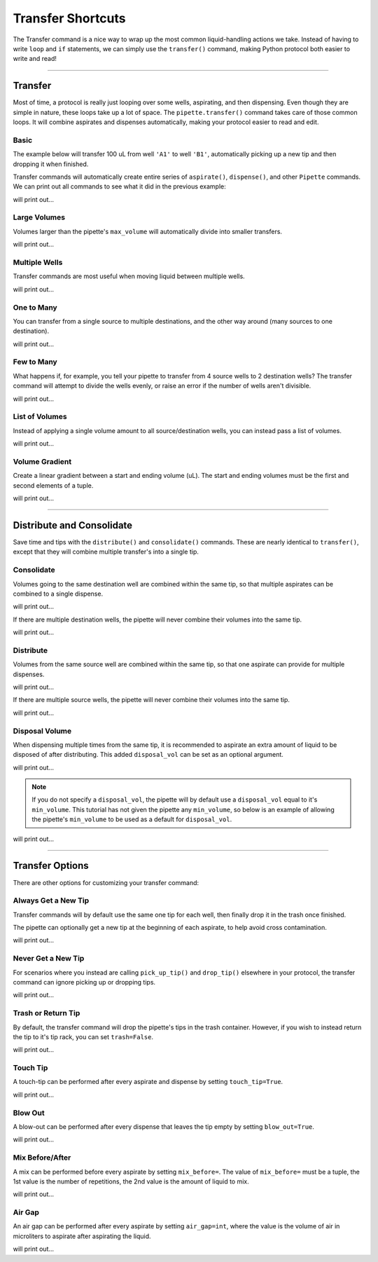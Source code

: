 .. _transfer:

.. testsetup:: *

    from opentrons import robot, containers, instruments

    robot.reset()
    robot.clear_commands()

    plate = containers.load('96-flat', 'B1')

    tiprack = containers.load('tiprack-200ul', 'A1')
    trash = containers.load('point', 'D2')

    pipette = instruments.Pipette(
        axis='b',
        max_volume=200,
        tip_racks=[tiprack],
        trash_container=trash)

#######################
Transfer Shortcuts
#######################

The Transfer command is a nice way to wrap up the most common liquid-handling actions we take. Instead of having to write ``loop`` and ``if`` statements, we can simply use the ``transfer()`` command, making Python protocol both easier to write and read!

**********************

Transfer
========

Most of time, a protocol is really just looping over some wells, aspirating, and then dispensing. Even though they are simple in nature, these loops take up a lot of space. The ``pipette.transfer()`` command takes care of those common loops. It will combine aspirates and dispenses automatically, making your protocol easier to read and edit.

Basic
-----

The example below will transfer 100 uL from well ``'A1'`` to well ``'B1'``, automatically picking up a new tip and then dropping it when finished.

.. testcode:: transfer

    pipette.transfer(100, plate.wells('A1'), plate.wells('B1'))

Transfer commands will automatically create entire series of ``aspirate()``, ``dispense()``, and other ``Pipette`` commands. We can print out all commands to see what it did in the previous example:

.. testcode:: transfer

    for c in robot.commands():
        print(c)

will print out...

.. testoutput:: transfer
    :options: -ELLIPSIS, +NORMALIZE_WHITESPACE

    Transferring 100 from <Well A1> to <Well B1>
    Picking up tip <Well A1>
    Aspirating 100.0 uL from <Well A1> at 1 speed
    Dispensing 100.0 uL into <Well B1>
    Dropping tip <Well A1>

Large Volumes
-------------

Volumes larger than the pipette's ``max_volume`` will automatically divide into smaller transfers.

.. testcode:: transfer_1

    pipette.transfer(700, plate.wells('A2'), plate.wells('B2'))

    for c in robot.commands():
        print(c)

will print out...

.. testoutput:: transfer_1
    :options: -ELLIPSIS, +NORMALIZE_WHITESPACE

    Transferring 700 from <Well A2> to <Well B2>
    Picking up tip <Well A1>
    Aspirating 200.0 uL from <Well A2> at 1 speed
    Dispensing 200.0 uL into <Well B2>
    Aspirating 200.0 uL from <Well A2> at 1 speed
    Dispensing 200.0 uL into <Well B2>
    Aspirating 150.0 uL from <Well A2> at 1 speed
    Dispensing 150.0 uL into <Well B2>
    Aspirating 150.0 uL from <Well A2> at 1 speed
    Dispensing 150.0 uL into <Well B2>
    Dropping tip <Well A1>

Multiple Wells
--------------

Transfer commands are most useful when moving liquid between multiple wells.

.. testcode:: transfer_2

    pipette.transfer(100, plate.cols('A'), plate.cols('B'))

    for c in robot.commands():
        print(c)

will print out...

.. testoutput:: transfer_2
    :options: -ELLIPSIS, +NORMALIZE_WHITESPACE

    Transferring 100 from <WellSeries: <Well A1><Well A2><Well A3><Well A4><Well A5><Well A6><Well A7><Well A8><Well A9><Well A10><Well A11><Well A12>> to <WellSeries: <Well B1><Well B2><Well B3><Well B4><Well B5><Well B6><Well B7><Well B8><Well B9><Well B10><Well B11><Well B12>>
    Picking up tip <Well A1>
    Aspirating 100.0 uL from <Well A1> at 1 speed
    Dispensing 100.0 uL into <Well B1>
    Aspirating 100.0 uL from <Well A2> at 1 speed
    Dispensing 100.0 uL into <Well B2>
    Aspirating 100.0 uL from <Well A3> at 1 speed
    Dispensing 100.0 uL into <Well B3>
    Aspirating 100.0 uL from <Well A4> at 1 speed
    Dispensing 100.0 uL into <Well B4>
    Aspirating 100.0 uL from <Well A5> at 1 speed
    Dispensing 100.0 uL into <Well B5>
    Aspirating 100.0 uL from <Well A6> at 1 speed
    Dispensing 100.0 uL into <Well B6>
    Aspirating 100.0 uL from <Well A7> at 1 speed
    Dispensing 100.0 uL into <Well B7>
    Aspirating 100.0 uL from <Well A8> at 1 speed
    Dispensing 100.0 uL into <Well B8>
    Aspirating 100.0 uL from <Well A9> at 1 speed
    Dispensing 100.0 uL into <Well B9>
    Aspirating 100.0 uL from <Well A10> at 1 speed
    Dispensing 100.0 uL into <Well B10>
    Aspirating 100.0 uL from <Well A11> at 1 speed
    Dispensing 100.0 uL into <Well B11>
    Aspirating 100.0 uL from <Well A12> at 1 speed
    Dispensing 100.0 uL into <Well B12>
    Dropping tip <Well A1>

One to Many
-------------

You can transfer from a single source to multiple destinations, and the other way around (many sources to one destination).

.. testcode:: transfer_3

    pipette.transfer(100, plate.wells('A1'), plate.rows('2'))

    for c in robot.commands():
        print(c)

will print out...

.. testoutput:: transfer_3
    :options: -ELLIPSIS, +NORMALIZE_WHITESPACE

    Transferring 100 from <Well A1> to <WellSeries: <Well A2><Well B2><Well C2><Well D2><Well E2><Well F2><Well G2><Well H2>>
    Picking up tip <Well A1>
    Aspirating 100.0 uL from <Well A1> at 1 speed
    Dispensing 100.0 uL into <Well A2>
    Aspirating 100.0 uL from <Well A1> at 1 speed
    Dispensing 100.0 uL into <Well B2>
    Aspirating 100.0 uL from <Well A1> at 1 speed
    Dispensing 100.0 uL into <Well C2>
    Aspirating 100.0 uL from <Well A1> at 1 speed
    Dispensing 100.0 uL into <Well D2>
    Aspirating 100.0 uL from <Well A1> at 1 speed
    Dispensing 100.0 uL into <Well E2>
    Aspirating 100.0 uL from <Well A1> at 1 speed
    Dispensing 100.0 uL into <Well F2>
    Aspirating 100.0 uL from <Well A1> at 1 speed
    Dispensing 100.0 uL into <Well G2>
    Aspirating 100.0 uL from <Well A1> at 1 speed
    Dispensing 100.0 uL into <Well H2>
    Dropping tip <Well A1>

Few to Many
-------------

What happens if, for example, you tell your pipette to transfer from 4 source wells to 2 destination wells? The transfer command will attempt to divide the wells evenly, or raise an error if the number of wells aren't divisible.

.. testcode:: transfer_4

    pipette.transfer(
        100,
        plate.wells('A1', 'A2', 'A3', 'A4'),
        plate.wells('B1', 'B2'))

    for c in robot.commands():
        print(c)

will print out...

.. testoutput:: transfer_4
    :options: -ELLIPSIS, +NORMALIZE_WHITESPACE

    Transferring 100 from <WellSeries: <Well A1><Well A2><Well A3><Well A4>> to <WellSeries: <Well B1><Well B2>>
    Picking up tip <Well A1>
    Aspirating 100.0 uL from <Well A1> at 1 speed
    Dispensing 100.0 uL into <Well B1>
    Aspirating 100.0 uL from <Well A2> at 1 speed
    Dispensing 100.0 uL into <Well B1>
    Aspirating 100.0 uL from <Well A3> at 1 speed
    Dispensing 100.0 uL into <Well B2>
    Aspirating 100.0 uL from <Well A4> at 1 speed
    Dispensing 100.0 uL into <Well B2>
    Dropping tip <Well A1>

List of Volumes
---------------

Instead of applying a single volume amount to all source/destination wells, you can instead pass a list of volumes.

.. testcode:: transfer_5

    pipette.transfer(
        [20, 40, 60],
        plate.wells('A1'),
        plate.wells('B1', 'B2', 'B3'))

    for c in robot.commands():
        print(c)

will print out...

.. testoutput:: transfer_5
    :options: -ELLIPSIS, +NORMALIZE_WHITESPACE

    Transferring [20, 40, 60] from <Well A1> to <WellSeries: <Well B1><Well B2><Well B3>>
    Picking up tip <Well A1>
    Aspirating 20.0 uL from <Well A1> at 1 speed
    Dispensing 20.0 uL into <Well B1>
    Aspirating 40.0 uL from <Well A1> at 1 speed
    Dispensing 40.0 uL into <Well B2>
    Aspirating 60.0 uL from <Well A1> at 1 speed
    Dispensing 60.0 uL into <Well B3>
    Dropping tip <Well A1>

Volume Gradient
---------------

Create a linear gradient between a start and ending volume (uL). The start and ending volumes must be the first and second elements of a tuple.

.. testcode:: transfer_6

    pipette.transfer(
        (100, 30),
        plate.wells('A1'),
        plate.rows('2'))

    for c in robot.commands():
        print(c)

will print out...

.. testoutput:: transfer_6
    :options: -ELLIPSIS, +NORMALIZE_WHITESPACE

    Transferring (100, 30) from <Well A1> to <WellSeries: <Well A2><Well B2><Well C2><Well D2><Well E2><Well F2><Well G2><Well H2>>
    Picking up tip <Well A1>
    Aspirating 100.0 uL from <Well A1> at 1 speed
    Dispensing 100.0 uL into <Well A2>
    Aspirating 90.0 uL from <Well A1> at 1 speed
    Dispensing 90.0 uL into <Well B2>
    Aspirating 80.0 uL from <Well A1> at 1 speed
    Dispensing 80.0 uL into <Well C2>
    Aspirating 70.0 uL from <Well A1> at 1 speed
    Dispensing 70.0 uL into <Well D2>
    Aspirating 60.0 uL from <Well A1> at 1 speed
    Dispensing 60.0 uL into <Well E2>
    Aspirating 50.0 uL from <Well A1> at 1 speed
    Dispensing 50.0 uL into <Well F2>
    Aspirating 40.0 uL from <Well A1> at 1 speed
    Dispensing 40.0 uL into <Well G2>
    Aspirating 30.0 uL from <Well A1> at 1 speed
    Dispensing 30.0 uL into <Well H2>
    Dropping tip <Well A1>

**********************

Distribute and Consolidate
==========================

Save time and tips with the ``distribute()`` and ``consolidate()`` commands. These are nearly identical to ``transfer()``, except that they will combine multiple transfer's into a single tip.

Consolidate
-----------

Volumes going to the same destination well are combined within the same tip, so that multiple aspirates can be combined to a single dispense.

.. testcode:: distributeconsolidate_1

    pipette.consolidate(30, plate.rows('2'), plate.wells('A1'))

    for c in robot.commands():
        print(c)

will print out...

.. testoutput:: distributeconsolidate_1
    :options: -ELLIPSIS, +NORMALIZE_WHITESPACE

    Consolidating 30 from <WellSeries: <Well A2><Well B2><Well C2><Well D2><Well E2><Well F2><Well G2><Well H2>> to <Well A1>
    Transferring 30 from <WellSeries: <Well A2><Well B2><Well C2><Well D2><Well E2><Well F2><Well G2><Well H2>> to <Well A1>
    Picking up tip <Well A1>
    Aspirating 30.0 uL from <Well A2> at 1 speed
    Aspirating 30.0 uL from <Well B2> at 1 speed
    Aspirating 30.0 uL from <Well C2> at 1 speed
    Aspirating 30.0 uL from <Well D2> at 1 speed
    Aspirating 30.0 uL from <Well E2> at 1 speed
    Aspirating 30.0 uL from <Well F2> at 1 speed
    Dispensing 180.0 uL into <Well A1>
    Aspirating 30.0 uL from <Well G2> at 1 speed
    Aspirating 30.0 uL from <Well H2> at 1 speed
    Dispensing 60.0 uL into <Well A1>
    Dropping tip <Well A1>

If there are multiple destination wells, the pipette will never combine their volumes into the same tip.

.. testcode:: distributeconsolidate_2

    pipette.consolidate(30, plate.rows('2'), plate.wells('A1', 'A2'))

    for c in robot.commands():
        print(c)

will print out...

.. testoutput:: distributeconsolidate_2
    :options: -ELLIPSIS, +NORMALIZE_WHITESPACE

    Consolidating 30 from <WellSeries: <Well A2><Well B2><Well C2><Well D2><Well E2><Well F2><Well G2><Well H2>> to <WellSeries: <Well A1><Well A2>>
    Transferring 30 from <WellSeries: <Well A2><Well B2><Well C2><Well D2><Well E2><Well F2><Well G2><Well H2>> to <WellSeries: <Well A1><Well A2>>
    Picking up tip <Well A1>
    Aspirating 30.0 uL from <Well A2> at 1 speed
    Aspirating 30.0 uL from <Well B2> at 1 speed
    Aspirating 30.0 uL from <Well C2> at 1 speed
    Aspirating 30.0 uL from <Well D2> at 1 speed
    Dispensing 120.0 uL into <Well A1>
    Aspirating 30.0 uL from <Well E2> at 1 speed
    Aspirating 30.0 uL from <Well F2> at 1 speed
    Aspirating 30.0 uL from <Well G2> at 1 speed
    Aspirating 30.0 uL from <Well H2> at 1 speed
    Dispensing 120.0 uL into <Well A2>
    Dropping tip <Well A1>

Distribute
-----------

Volumes from the same source well are combined within the same tip, so that one aspirate can provide for multiple dispenses.

.. testcode:: distributeconsolidate_3

    pipette.distribute(55, plate.wells('A1'), plate.rows('2'))

    for c in robot.commands():
        print(c)

will print out...

.. testoutput:: distributeconsolidate_3
    :options: -ELLIPSIS, +NORMALIZE_WHITESPACE

    Distributing 55 from <Well A1> to <WellSeries: <Well A2><Well B2><Well C2><Well D2><Well E2><Well F2><Well G2><Well H2>>
    Transferring 55 from <Well A1> to <WellSeries: <Well A2><Well B2><Well C2><Well D2><Well E2><Well F2><Well G2><Well H2>>
    Picking up tip <Well A1>
    Aspirating 165.0 uL from <Well A1> at 1 speed
    Dispensing 55.0 uL into <Well A2>
    Dispensing 55.0 uL into <Well B2>
    Dispensing 55.0 uL into <Well C2>
    Aspirating 165.0 uL from <Well A1> at 1 speed
    Dispensing 55.0 uL into <Well D2>
    Dispensing 55.0 uL into <Well E2>
    Dispensing 55.0 uL into <Well F2>
    Aspirating 110.0 uL from <Well A1> at 1 speed
    Dispensing 55.0 uL into <Well G2>
    Dispensing 55.0 uL into <Well H2>
    Dropping tip <Well A1>


If there are multiple source wells, the pipette will never combine their volumes into the same tip.

.. testcode:: distributeconsolidate_4

    pipette.distribute(30, plate.wells('A1', 'A2'), plate.rows('2'))

    for c in robot.commands():
        print(c)

will print out...

.. testoutput:: distributeconsolidate_4
    :options: -ELLIPSIS, +NORMALIZE_WHITESPACE

    Distributing 30 from <WellSeries: <Well A1><Well A2>> to <WellSeries: <Well A2><Well B2><Well C2><Well D2><Well E2><Well F2><Well G2><Well H2>>
    Transferring 30 from <WellSeries: <Well A1><Well A2>> to <WellSeries: <Well A2><Well B2><Well C2><Well D2><Well E2><Well F2><Well G2><Well H2>>
    Picking up tip <Well A1>
    Aspirating 120.0 uL from <Well A1> at 1 speed
    Dispensing 30.0 uL into <Well A2>
    Dispensing 30.0 uL into <Well B2>
    Dispensing 30.0 uL into <Well C2>
    Dispensing 30.0 uL into <Well D2>
    Aspirating 120.0 uL from <Well A2> at 1 speed
    Dispensing 30.0 uL into <Well E2>
    Dispensing 30.0 uL into <Well F2>
    Dispensing 30.0 uL into <Well G2>
    Dispensing 30.0 uL into <Well H2>
    Dropping tip <Well A1>

Disposal Volume
---------------

When dispensing multiple times from the same tip, it is recommended to aspirate an extra amount of liquid to be disposed of after distributing. This added ``disposal_vol`` can be set as an optional argument.

.. testcode:: distributeconsolidate_5

    pipette.distribute(
        30,
        plate.wells('A1', 'A2'),
        plate.rows('2'),
        disposal_vol=10)   # include extra liquid to make dispenses more accurate

    for c in robot.commands():
        print(c)

will print out...

.. testoutput:: distributeconsolidate_5
    :options: -ELLIPSIS, +NORMALIZE_WHITESPACE

    Distributing 30 from <WellSeries: <Well A1><Well A2>> to <WellSeries: <Well A2><Well B2><Well C2><Well D2><Well E2><Well F2><Well G2><Well H2>>
    Transferring 30 from <WellSeries: <Well A1><Well A2>> to <WellSeries: <Well A2><Well B2><Well C2><Well D2><Well E2><Well F2><Well G2><Well H2>>
    Picking up tip <Well A1>
    Aspirating 130.0 uL from <Well A1> at 1 speed
    Dispensing 30.0 uL into <Well A2>
    Dispensing 30.0 uL into <Well B2>
    Dispensing 30.0 uL into <Well C2>
    Dispensing 30.0 uL into <Well D2>
    Blowing out at <Well A1>
    Aspirating 130.0 uL from <Well A2> at 1 speed
    Dispensing 30.0 uL into <Well E2>
    Dispensing 30.0 uL into <Well F2>
    Dispensing 30.0 uL into <Well G2>
    Dispensing 30.0 uL into <Well H2>
    Blowing out at <Well A1>
    Dropping tip <Well A1>

.. note::

    If you do not specify a ``disposal_vol``, the pipette will by default use a ``disposal_vol`` equal to it's ``min_volume``. This tutorial has not given the pipette any ``min_volume``, so below is an example of allowing the pipette's ``min_volume`` to be used as a default for ``disposal_vol``.

.. testcode:: distributeconsolidate_6

    pipette.min_volume = 20  # `min_volume` is used as default to `disposal_vol`

    pipette.distribute(
        30,
        plate.wells('A1', 'A2'),
        plate.rows('2'))

    for c in robot.commands():
        print(c)

will print out...

.. testoutput:: distributeconsolidate_6
    :options: -ELLIPSIS, +NORMALIZE_WHITESPACE

    Distributing 30 from <WellSeries: <Well A1><Well A2>> to <WellSeries: <Well A2><Well B2><Well C2><Well D2><Well E2><Well F2><Well G2><Well H2>>
    Transferring 30 from <WellSeries: <Well A1><Well A2>> to <WellSeries: <Well A2><Well B2><Well C2><Well D2><Well E2><Well F2><Well G2><Well H2>>
    Picking up tip <Well A1>
    Aspirating 140.0 uL from <Well A1> at 1 speed
    Dispensing 30.0 uL into <Well A2>
    Dispensing 30.0 uL into <Well B2>
    Dispensing 30.0 uL into <Well C2>
    Dispensing 30.0 uL into <Well D2>
    Blowing out at <Well A1>
    Aspirating 140.0 uL from <Well A2> at 1 speed
    Dispensing 30.0 uL into <Well E2>
    Dispensing 30.0 uL into <Well F2>
    Dispensing 30.0 uL into <Well G2>
    Dispensing 30.0 uL into <Well H2>
    Blowing out at <Well A1>
    Dropping tip <Well A1>

**********************

Transfer Options
================

There are other options for customizing your transfer command:

Always Get a New Tip
------------------------

Transfer commands will by default use the same one tip for each well, then finally drop it in the trash once finished.

The pipette can optionally get a new tip at the beginning of each aspirate, to help avoid cross contamination.

.. testcode:: options_1

    pipette.transfer(
        100,
        plate.wells('A1', 'A2', 'A3'),
        plate.wells('B1', 'B2', 'B3'),
        new_tip='always')    # always pick up a new tip

    for c in robot.commands():
        print(c)

will print out...

.. testoutput:: options_1
    :options: -ELLIPSIS, +NORMALIZE_WHITESPACE

    Transferring 100 from <WellSeries: <Well A1><Well A2><Well A3>> to <WellSeries: <Well B1><Well B2><Well B3>>
    Picking up tip <Well A1>
    Aspirating 100.0 uL from <Well A1> at 1 speed
    Dispensing 100.0 uL into <Well B1>
    Dropping tip <Well A1>
    Picking up tip <Well B1>
    Aspirating 100.0 uL from <Well A2> at 1 speed
    Dispensing 100.0 uL into <Well B2>
    Dropping tip <Well A1>
    Picking up tip <Well C1>
    Aspirating 100.0 uL from <Well A3> at 1 speed
    Dispensing 100.0 uL into <Well B3>
    Dropping tip <Well A1>

Never Get a New Tip
------------------------

For scenarios where you instead are calling ``pick_up_tip()`` and ``drop_tip()`` elsewhere in your protocol, the transfer command can ignore picking up or dropping tips.

.. testcode:: options_2

    pipette.transfer(
        100,
        plate.wells('A1', 'A2', 'A3'),
        plate.wells('B1', 'B2', 'B3'),
        new_tip='never')    # never pick up or drop a tip

    for c in robot.commands():
        print(c)

will print out...

.. testoutput:: options_2
    :options: -ELLIPSIS, +NORMALIZE_WHITESPACE

    Transferring 100 from <WellSeries: <Well A1><Well A2><Well A3>> to <WellSeries: <Well B1><Well B2><Well B3>>
    Aspirating 100.0 uL from <Well A1> at 1 speed
    Dispensing 100.0 uL into <Well B1>
    Aspirating 100.0 uL from <Well A2> at 1 speed
    Dispensing 100.0 uL into <Well B2>
    Aspirating 100.0 uL from <Well A3> at 1 speed
    Dispensing 100.0 uL into <Well B3>

Trash or Return Tip
------------------------

By default, the transfer command will drop the pipette's tips in the trash container. However, if you wish to instead return the tip to it's tip rack, you can set ``trash=False``.

.. testcode:: options_3

    pipette.transfer(
        100,
        plate.wells('A1'),
        plate.wells('B1'),
        trash=False)       # do not trash tip

    for c in robot.commands():
        print(c)

will print out...

.. testoutput:: options_3
    :options: -ELLIPSIS, +NORMALIZE_WHITESPACE

    Transferring 100 from <Well A1> to <Well B1>
    Picking up tip <Well A1>
    Aspirating 100.0 uL from <Well A1> at 1 speed
    Dispensing 100.0 uL into <Well B1>
    Returning tip
    Dropping tip <Well A1>

Touch Tip
---------

A touch-tip can be performed after every aspirate and dispense by setting ``touch_tip=True``.

.. testcode:: options_4

    pipette.transfer(
        100,
        plate.wells('A1'),
        plate.wells('A2'),
        touch_tip=True)     # touch tip to each well's edge

    for c in robot.commands():
        print(c)

will print out...

.. testoutput:: options_4
    :options: -ELLIPSIS, +NORMALIZE_WHITESPACE

    Transferring 100 from <Well A1> to <Well A2>
    Picking up tip <Well A1>
    Aspirating 100.0 uL from <Well A1> at 1 speed
    Touching tip
    Dispensing 100.0 uL into <Well A2>
    Touching tip
    Dropping tip <Well A1>

Blow Out
--------

A blow-out can be performed after every dispense that leaves the tip empty by setting ``blow_out=True``.

.. testcode:: options_5

    pipette.transfer(
        100,
        plate.wells('A1'),
        plate.wells('A2'),
        blow_out=True)      # blow out droplets when tip is empty

    for c in robot.commands():
        print(c)

will print out...

.. testoutput:: options_5
    :options: -ELLIPSIS, +NORMALIZE_WHITESPACE

    Transferring 100 from <Well A1> to <Well A2>
    Picking up tip <Well A1>
    Aspirating 100.0 uL from <Well A1> at 1 speed
    Dispensing 100.0 uL into <Well A2>
    Blowing out
    Dropping tip <Well A1>

Mix Before/After
----------------

A mix can be performed before every aspirate by setting ``mix_before=``. The value of ``mix_before=`` must be a tuple, the 1st value is the number of repetitions, the 2nd value is the amount of liquid to mix.

.. testcode:: options_6

    pipette.transfer(
        100,
        plate.wells('A1'),
        plate.wells('A2'),
        mix_before=(2, 50), # mix 2 times with 50uL before aspirating
        mix_after=(3, 75))  # mix 3 times with 75uL after dispensing

    for c in robot.commands():
        print(c)

will print out...

.. testoutput:: options_6
    :options: -ELLIPSIS, +NORMALIZE_WHITESPACE

    Transferring 100 from <Well A1> to <Well A2>
    Picking up tip <Well A1>
    Mixing 2 times with a volume of 50ul
    Aspirating 50 uL from <Well A1> at 1.0 speed
    Dispensing 50 uL into None
    Aspirating 50 uL from None at 1.0 speed
    Dispensing 50 uL into None
    Aspirating 100.0 uL from <Well A1> at 1 speed
    Dispensing 100.0 uL into <Well A2>
    Mixing 3 times with a volume of 75ul
    Aspirating 75 uL from <Well A2> at 1.0 speed
    Dispensing 75 uL into None
    Aspirating 75 uL from None at 1.0 speed
    Dispensing 75 uL into None
    Aspirating 75 uL from None at 1.0 speed
    Dispensing 75 uL into None
    Dropping tip <Well A1>

Air Gap
-------

An air gap can be performed after every aspirate by setting ``air_gap=int``, where the value is the volume of air in microliters to aspirate after aspirating the liquid.

.. testcode:: options_7

    pipette.transfer(
        100,
        plate.wells('A1'),
        plate.wells('A2'),
        air_gap=20)         # add 20uL of air after each aspirate

    for c in robot.commands():
        print(c)

will print out...

.. testoutput:: options_7
    :options: -ELLIPSIS, +NORMALIZE_WHITESPACE

    Transferring 100 from <Well A1> to <Well A2>
    Picking up tip <Well A1>
    Aspirating 100.0 uL from <Well A1> at 1 speed
    Air gap
    Aspirating 20 uL from None at 1.0 speed
    Dispensing 20 uL into <Well A2>
    Dispensing 100.0 uL into <Well A2>
    Dropping tip <Well A1>
